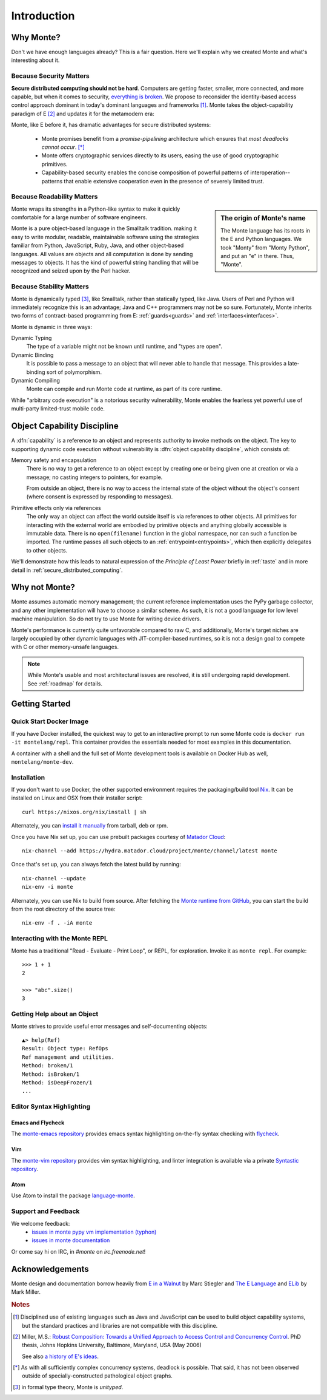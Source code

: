 Introduction
============

Why Monte?
----------

Don't we have enough languages already? This is a fair question.  Here we'll
explain why we created Monte and what's interesting about it.


Because Security Matters
~~~~~~~~~~~~~~~~~~~~~~~~

**Secure distributed computing should not be hard**. Computers are getting
faster, smaller, more connected, and more capable, but when it comes to
security, `everything is broken`__. We propose to reconsider the
identity-based access control approach dominant in today's dominant languages
and frameworks [#]_. Monte takes the object-capability paradigm of E [#]_ and
updates it for the metamodern era:

__ https://medium.com/message/everything-is-broken-81e5f33a24e1

Monte, like E before it, has dramatic advantages for secure distributed
systems:

   - Monte promises benefit from a *promise-pipelining* architecture which
     ensures that *most deadlocks cannot occur*. [*]_

   - Monte offers cryptographic services directly to its users, easing the use
     of good cryptographic primitives.

   - Capability-based security enables the concise composition of powerful
     patterns of interoperation--patterns that enable extensive cooperation
     even in the presence of severely limited trust.


Because Readability Matters
~~~~~~~~~~~~~~~~~~~~~~~~~~~

.. sidebar:: The origin of Monte's name

   The Monte language has its roots in the E and Python languages. We
   took "Monty" from "Monty Python", and put an "e" in there. Thus,
   "Monte".

Monte wraps its strengths in a Python-like syntax to make it quickly
comfortable for a large number of software engineers.

Monte is a pure object-based language in the Smalltalk tradition.  making it
easy to write modular, readable, maintainable software using the strategies
familiar from Python, JavaScript, Ruby, Java, and other object-based
languages.  All values are objects and all computation is done by sending
messages to objects. It has the kind of powerful string handling that will be
recognized and seized upon by the Perl hacker.

Because Stability Matters
~~~~~~~~~~~~~~~~~~~~~~~~~

Monte is dynamically typed [#unityped]_, like Smalltalk, rather than
statically typed, like Java. Users of Perl and Python will immediately
recognize this is an advantage; Java and C++ programmers may not be so
sure. Fortunately, Monte inherits two forms of contract-based programming from
E: :ref:`guards<guards>` and :ref:`interfaces<interfaces>`.

Monte is dynamic in three ways:

Dynamic Typing
    The type of a variable might not be known until runtime, and "types are
    open".
Dynamic Binding
    It is possible to pass a message to an object that will never able to
    handle that message. This provides a late-binding sort of polymorphism.
Dynamic Compiling
    Monte can compile and run Monte code at runtime, as part of its core
    runtime.

While "arbitrary code execution" is a notorious security vulnerability, Monte
enables the fearless yet powerful use of multi-party limited-trust mobile
code.

.. _ocap:

Object Capability Discipline
----------------------------

A :dfn:`capability` is a reference to an object and represents authority to
invoke methods on the object. The key to supporting dynamic code execution
without vulnerability is :dfn:`object capability discipline`, which consists
of:

Memory safety and encapsulation
  There is no way to get a reference to an object except by creating one or
  being given one at creation or via a message; no casting integers to
  pointers, for example.

  From outside an object, there is no way to access the internal state of the
  object without the object's consent (where consent is expressed by
  responding to messages).
Primitive effects only via references
  The only way an object can affect the world outside itself is via references
  to other objects. All primitives for interacting with the external world are
  embodied by primitive objects and anything globally accessible is immutable
  data. There is no ``open(filename)`` function in the global namespace, nor
  can such a function be imported. The runtime passes all such objects to an
  :ref:`entrypoint<entrypoints>`, which then explicitly delegates to other
  objects.

We'll demonstrate how this leads to natural expression of the *Principle of
Least Power* briefly in :ref:`taste` and in more detail in
:ref:`secure_distributed_computing`.


Why not Monte?
--------------

Monte assumes automatic memory management; the current reference
implementation uses the PyPy garbage collector, and any other implementation
will have to choose a similar scheme. As such, it is not a good language for
low level machine manipulation. So do not try to use Monte for writing device
drivers.

Monte's performance is currently quite unfavorable compared to raw C, and
additionally, Monte's target niches are largely occupied by other dynamic
languages with JIT-compiler-based runtimes, so it is not a design goal to
compete with C or other memory-unsafe languages.

.. note:: While Monte's usable and most architectural issues are resolved, it
          is still undergoing rapid development. See :ref:`roadmap` for
          details.


Getting Started
---------------

Quick Start Docker Image
~~~~~~~~~~~~~~~~~~~~~~~~

If you have Docker installed, the quickest way to get to an interactive prompt
to run some Monte code is ``docker run -it montelang/repl``. This container
provides the essentials needed for most examples in this documentation.

A container with a shell and the full set of Monte development tools is
available on Docker Hub as well, ``montelang/monte-dev``.


Installation
~~~~~~~~~~~~

If you don't want to use Docker, the other supported environment requires the
packaging/build tool `Nix`__. It can be installed on Linux and OSX from their
installer script::

    curl https://nixos.org/nix/install | sh

Alternately, you can `install it manually`__ from tarball, deb or rpm.

Once you have Nix set up, you can use prebuilt packages courtesy of `Matador Cloud`_::

    nix-channel --add https://hydra.matador.cloud/project/monte/channel/latest monte

Once that's set up, you can always fetch the latest build by running::

    nix-channel --update
    nix-env -i monte

Alternately, you can use Nix to build from source. After fetching the `Monte runtime from GitHub`__, you can start the build from the root directory of the source tree::

    nix-env -f . -iA monte

__ http://nixos.org/nix/
__ http://nixos.org/releases/nix/latest/
__ https://github.com/monte-language/typhon/

.. _`Matador Cloud`: https://matador.cloud/


Interacting with the Monte REPL
~~~~~~~~~~~~~~~~~~~~~~~~~~~~~~~

Monte has a traditional "Read - Evaluate - Print Loop", or REPL, for
exploration. Invoke it as ``monte repl``. For example::

  >>> 1 + 1
  2

  >>> "abc".size()
  3


Getting Help about an Object
~~~~~~~~~~~~~~~~~~~~~~~~~~~~

Monte strives to provide useful error messages and self-documenting objects::

  ▲> help(Ref)
  Result: Object type: RefOps
  Ref management and utilities.
  Method: broken/1
  Method: isBroken/1
  Method: isDeepFrozen/1
  ...


Editor Syntax Highlighting
~~~~~~~~~~~~~~~~~~~~~~~~~~

Emacs and Flycheck
++++++++++++++++++

The `monte-emacs repository`__ provides emacs syntax highlighting
on-the-fly syntax checking with flycheck__.

__ https://github.com/monte-language/monte-emacs
__ http://www.flycheck.org/


Vim
+++

The `monte-vim repository`__ provides vim syntax highlighting, and linter
integration is available via a private `Syntastic repository`__.

__ https://github.com/monte-language/monte-vim

__ https://github.com/mostawesomedude/syntastic


Atom
++++

Use Atom to install the package `language-monte`__.

__ https://atom.io/packages/language-monte


Support and Feedback
~~~~~~~~~~~~~~~~~~~~

We welcome feedback:
  - `issues in monte pypy vm implementation (typhon)`__
  - `issues in monte documentation`__

Or come say hi on IRC, in `#monte` on `irc.freenode.net`!

__ https://github.com/monte-language/monte/issues
__ https://github.com/monte-language/typhon/issues


Acknowledgements
----------------

Monte design and documentation borrow heavily from `E in a Walnut`__
by Marc Stiegler and `The E Language`__ and `ELib`__ by Mark Miller.

__ http://wiki.erights.org/wiki/Walnut
__ http://erights.org/elang/index.html
__ http://erights.org/elib/index.html

.. rubric:: Notes

.. [#] Disciplined use of existing languages such as Java and
       JavaScript can be used to build object capability systems, but
       the standard practices and libraries are not compatible with
       this discipline.

.. [#] Miller, M.S.: `Robust Composition: Towards a Unified Approach to
       Access Control and Concurrency Control`__. PhD thesis, Johns
       Hopkins University, Baltimore, Maryland, USA (May 2006)

       See also `a history of E's ideas`__.

.. [*] As with all sufficiently complex concurrency systems, deadlock is
       possible. That said, it has not been observed outside of
       specially-constructed pathological object graphs.


.. [#unityped] in formal type theory, Monte is `unityped`.

__ http://erights.org/talks/thesis/index.html
__ http://www.erights.org/history/index.html
